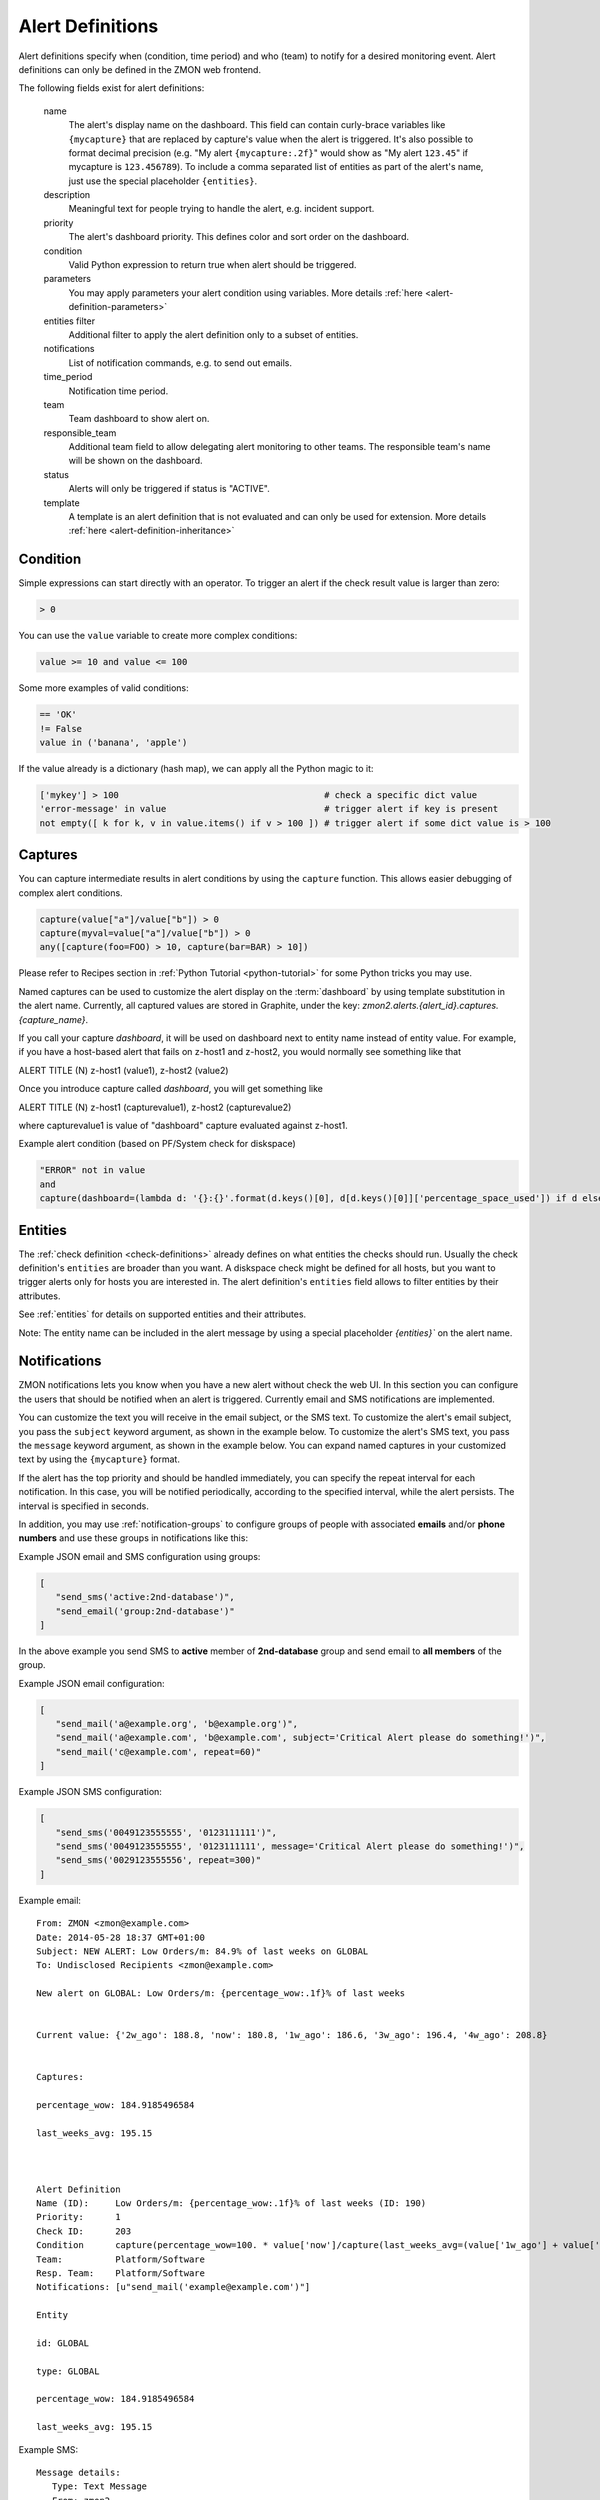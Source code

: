 .. _alert-definitions:

*****************
Alert Definitions
*****************

Alert definitions specify when (condition, time period) and who (team) to notify for a desired monitoring event.
Alert definitions can only be defined in the ZMON web frontend.

The following fields exist for alert definitions:

    name
        The alert's display name on the dashboard.
        This field can contain curly-brace variables like ``{mycapture}`` that are replaced by capture's value when the alert is triggered.
        It's also possible to format decimal precision (e.g. "My alert ``{mycapture:.2f}``" would show as "My alert ``123.45``" if mycapture is ``123.456789``).
        To include a comma separated list of entities as part of the alert's name, just use the special placeholder ``{entities}``.

    description
        Meaningful text for people trying to handle the alert, e.g. incident support.

    priority
        The alert's dashboard priority. This defines color and sort order on the dashboard.

    condition
        Valid Python expression to return true when alert should be triggered.

    parameters
        You may apply parameters your alert condition using variables. More details :ref:`here <alert-definition-parameters>`

    entities filter
        Additional filter to apply the alert definition only to a subset of entities.

    notifications
        List of notification commands, e.g. to send out emails.

    time_period
        Notification time period.

    team
        Team dashboard to show alert on.

    responsible_team
        Additional team field to allow delegating alert monitoring to other teams.
        The responsible team's name will be shown on the dashboard.

    status
        Alerts will only be triggered if status is "ACTIVE".

    template
        A template is an alert definition that is not evaluated and can only be used for extension. More details :ref:`here <alert-definition-inheritance>`

.. _alert-condition:

Condition
---------
Simple expressions can start directly with an operator. To trigger an alert if the check result value is larger than zero:

.. code-block:: python

    > 0

You can use the ``value`` variable to create more complex conditions:

.. code-block:: python

    value >= 10 and value <= 100

Some more examples of valid conditions:

.. code-block:: python

    == 'OK'
    != False
    value in ('banana', 'apple')

If the value already is a dictionary (hash map), we can apply all the Python magic to it:

.. code-block:: python

    ['mykey'] > 100                                       # check a specific dict value
    'error-message' in value                              # trigger alert if key is present
    not empty([ k for k, v in value.items() if v > 100 ]) # trigger alert if some dict value is > 100

.. _captures:

Captures
--------

You can capture intermediate results in alert conditions by using the
``capture`` function. This allows easier debugging of complex alert
conditions.

.. code-block:: python

    capture(value["a"]/value["b"]) > 0
    capture(myval=value["a"]/value["b"]) > 0
    any([capture(foo=FOO) > 10, capture(bar=BAR) > 10])

Please refer to Recipes section in :ref:`Python Tutorial <python-tutorial>` for some Python tricks you may use.

Named captures can be used to customize the alert display on the :term:`dashboard` by using template substitution in the alert name. Currently, all captured values are stored in Graphite, under the key: *zmon2.alerts.{alert_id}.captures.{capture_name}*.

If you call your capture *dashboard*, it will be used on dashboard next to entity name instead of entity value.
For example, if you have a host-based alert that fails on z-host1 and z-host2, you would normally see something like that

ALERT TITLE (N)
z-host1 (value1), z-host2 (value2)

Once you introduce capture called *dashboard*, you will get something like

ALERT TITLE (N)
z-host1 (capturevalue1), z-host2 (capturevalue2)

where capturevalue1 is value of "dashboard" capture evaluated against z-host1.

Example alert condition (based on PF/System check for diskspace)

.. code-block:: python

    "ERROR" not in value
    and
    capture(dashboard=(lambda d: '{}:{}'.format(d.keys()[0], d[d.keys()[0]]['percentage_space_used']) if d else d)(dict((k, v) for k,v in value.iteritems() if v.get('percentage_space_used', 0) >= 90))))

Entities
--------

The :ref:`check definition <check-definitions>` already defines on what entities the checks should run.
Usually the check definition's ``entities`` are broader than you want.
A diskspace check might be defined for all hosts, but you want to trigger alerts only for hosts you are interested in.
The alert definition's ``entities`` field allows to filter entities by their attributes.

See :ref:`entities` for details on supported entities and their attributes.

Note: The entity name can be included in the alert message by using a special placeholder `{entities}`` on the alert name.

Notifications
-------------

ZMON notifications lets you know when you have a new alert without check the web UI.
In this section you can configure the users that should be notified when an alert is triggered.
Currently email and SMS notifications are implemented.

You can customize the text you will receive in the email subject, or the SMS text.
To customize the alert's email subject, you pass the ``subject`` keyword argument, as shown in the example below.
To customize the alert's SMS text, you pass the ``message`` keyword argument, as shown in the example below.
You can expand named captures in your customized text by using the ``{mycapture}`` format.

If the alert has the top priority and should be handled immediately, you can specify the repeat interval for each
notification. In this case, you will be notified periodically, according to the specified interval, while the alert
persists. The interval is specified in seconds.

In addition, you may use :ref:`notification-groups` to configure groups of people with associated **emails** and/or **phone numbers** and use these groups in notifications like this:

Example JSON email and SMS configuration using groups:

.. code-block:: yaml

   [
      "send_sms('active:2nd-database')",
      "send_email('group:2nd-database')"
   ]

In the above example you send SMS to **active** member of **2nd-database** group and send email to **all members** of the group.

Example JSON email configuration:

.. code-block:: yaml

   [
      "send_mail('a@example.org', 'b@example.org')",
      "send_mail('a@example.com', 'b@example.com', subject='Critical Alert please do something!')",
      "send_mail('c@example.com', repeat=60)"
   ]

Example JSON SMS configuration:

.. code-block:: yaml

   [
      "send_sms('0049123555555', '0123111111')",
      "send_sms('0049123555555', '0123111111', message='Critical Alert please do something!')",
      "send_sms('0029123555556', repeat=300)"
   ]

Example email:

::

   From: ZMON <zmon@example.com>
   Date: 2014-05-28 18:37 GMT+01:00
   Subject: NEW ALERT: Low Orders/m: 84.9% of last weeks on GLOBAL
   To: Undisclosed Recipients <zmon@example.com>

   New alert on GLOBAL: Low Orders/m: {percentage_wow:.1f}% of last weeks


   Current value: {'2w_ago': 188.8, 'now': 180.8, '1w_ago': 186.6, '3w_ago': 196.4, '4w_ago': 208.8}


   Captures:

   percentage_wow: 184.9185496584

   last_weeks_avg: 195.15



   Alert Definition
   Name (ID):     Low Orders/m: {percentage_wow:.1f}% of last weeks (ID: 190)
   Priority:      1
   Check ID:      203
   Condition      capture(percentage_wow=100. * value['now']/capture(last_weeks_avg=(value['1w_ago'] + value['2w_ago'] + value['3w_ago'] + value['4w_ago'])/4. )) < 85
   Team:          Platform/Software
   Resp. Team:    Platform/Software
   Notifications: [u"send_mail('example@example.com')"]

   Entity

   id: GLOBAL

   type: GLOBAL

   percentage_wow: 184.9185496584

   last_weeks_avg: 195.15

Example SMS:

::

   Message details:
      Type: Text Message
      From: zmon2
   Message text:
      NEW ALERT: DB instances test alert on all shards on customer-integration-master


.. _time-periods:

Time periods
------------

ZMON 2.0 allows specifying time periods in alert definitions. When
specified, user will be notified about the alert only when it occurs
during given period. Examples below cover most common use cases of time
periods’ definitions.

To specify a time period from Monday through Friday, 9:00 to 17:00, use a
period such as

        wd {Mon-Fri} hr {9-16}

When specifying a range by using -, it is best to think of - as meaning
through. It is 9:00 through 16:00, which is just before 17:00 (16:59:59).

To specify a time period from Monday through Friday, 9:00 to 17:00 on
Monday, Wednesday, and Friday, and 9:00 to 15:00 on Tuesday and Thursday,
use a period such as

        wd {Mon Wed Fri} hr {9-16}, wd{Tue Thu} hr {9-14}

To specify a time period that extends Mon-Fri 9-16, but alternates
weeks in a month, use a period such as

        wk {1 3 5} wd {Mon Wed Fri} hr {9-16}

A period that specifies winter in the northern hemisphere:

        mo {Nov-Feb}

This is equivalent to the previous example:

        mo {Jan-Feb Nov-Dec}

As is

        mo {jan feb nov dec}

And this is too:

        mo {Jan Feb}, mo {Nov Dec}

To specify a period that describes every other half-hour, use something
like:

        minute { 0-29 }

To specify the morning, use

        hour { 0-11 }

Remember, 11 is not 11:00:00, but rather 11:00:00 - 11:59:59.

5 second blocks:

        sec {0-4 10-14 20-24 30-34 40-44 50-54}

To specify every first half-hour on alternating week days, and the
second half-hour the rest of the week, use the period

        wd {1 3 5 7} min {0-29}, wd {2 4 6} min {30-59}

For more examples and syntax reference, please refer to this `documentation <http://search.cpan.org/~pryan/Period-1.20/Period.pm#PERIOD_EXAMPLES>`_


Alert Deletion
--------------

To delete an alert definition, you must either have ADMIN, LEAD or USER roles and execute the following steps:

* Open the alert definition to delete.
* Click on the top right link named `Delete`.
* Confirm deletion.

Want to know more about alert deletion permissions? Please take a look into the :ref:`permissions` section.


Alert Functions Reference
-------------------------

The following functions are available in the alert condition expression:


.. py:function:: capture(value)
                 capture(name=value)

    Saves the given value as a capture, and returns it unaltered. In the first form, the capture receives a generated name (:samp:`capture_{N}`). In the second form, the specified name is used as the name of the capture.

    **Example:** ``capture(foo=1)`` saves the value ``1`` in a capture named ``foo`` and returns ``1``.


.. py:function:: timeseries_avg(time_spec)

    The arithmetic mean of the check values gathered in the specified time period. Returns ``None`` if there are no values. Only works for numeric values.

    **Example:** The check has gathered the values 5, 12, 14, 13, and 6 over the last five minutes. ``timeseries_avg('5m')`` is (5 + 12 + 14 + 13 + 6) / 5 = 10.


.. py:function:: timeseries_median(time_spec)

    The median of the check values gathered in the specified time period. If the number of such values is even, the arithmetic mean of the two middle values is returned. Returns ``None`` if there are no values. Equivalent to    :samp:`timeseries_percentile({time_spec}, 0.5)`. Only works for numeric values.

    **Example 1:** The check has gathered the values 5, 12, 14, 13, and 6 over the last five minutes. Sorting these values gives 5, 6, 12, 13, 14. The middle value is 12. Therefore, ``timeseries_median('5m')`` is 12.

    **Example 2:** The check has gathered the values 12, 14, 13, and 6 over the last four minutes. Sorting these values gives 6, 12, 13, 14. The two middle values are 12 and 13. Therefore, ``timeseries_median('4m')`` is (12 + 13) / 2 = 12.5.


.. py:function:: timeseries_percentile(time_spec, percent)

    The *P*\ -th percentile of the values gathered in the specified time period, where *P* = *percent* × 100, using linear interpolation. Only works for numeric values.

    The *P*\ -th percentile of *N* values is *V*\ (⌊\ *K*\ ⌋) + (\ *V*\ (⌈\ *K*\ ⌉) − *V*\ (⌊\ *K*\ ⌋)) × (\ *K* − ⌊\ *K*\ ⌋), where *K* = (*N* − 1) × *P* / 100 and *V*\ (\ *I*\ ) for *I* in [0, *N*\ ) is the *I*\ -th element of the list of values sorted in ascending order. Returns ``None`` if there are no values.

    **Example 1:** The check has gathered the values 5, 12, 14, 13, and 6 over the last five minutes. Sorting these values gives 5, 6, 12, 13, 14. Let *P* = 30. There are *N* = 5 values, and *K* = (*N* − 1) × *P* / 100 = (5 − 1) × 30 / 100 = 1.2. The value at index ⌊1.2⌋ = 1 is 6, and the value at index ⌈1.2⌉ = 2 is 12. Therefore, ``timeseries_percentile('5m', 0.3)`` is 6 + (12 − 6) × (1.2 − ⌊1.2⌋) = 7.2.

    **Example 2:** The check has gathered the values 5, 12, 14, 13, and 6 over the last five minutes. Sorting these values gives 5, 6, 12, 13, 14. Let *P* = 25. There are *N* = 5 values, and *K* = (*N* − 1) × *P* / 100 = (5 − 1) × 25 / 100 = 1. ⌊1⌋ = ⌈1⌉ = 1. The value at index 1 is 6. Therefore, ``timeseries_percentile('5m', 0.25)`` is 6 + (6 − 6) × (1 − ⌊1⌋) = 6.


.. py:function:: timeseries_first(time_spec)

    The oldest value among the values gathered in the specified time period. Returns ``None`` if there are no values. Works regardless of the type of value.

    **Example:** The check has gathered the values 5, 12, 14, 13, and 6 over the last five minutes. The oldest value is 5. Therefore, ``timeseries_first('5m')`` is 5.


.. py:function:: timeseries_delta(time_spec)

    The newest value among the values gathered in the specified time period minus the oldest one. Returns ``0`` if there are no values. Only works for numeric values.

    **Example 1:** The check has gathered the values 5, 12, 14, 13, and 6 over the last five minutes. The newest value is 6 and the oldest value is 5. Therefore, ``timeseries_delta('5m')`` is 6 − 5 = 1.

    **Example 2:** The check has gathered the values 12, 14, 13, and 6 over the last four minutes. The newest value is 6 and the oldest value is 12. Therefore, ``timeseries_delta('4m')`` is 6 − 12 = −6 (not 6).


.. py:function:: timeseries_min(time_spec)

    The smallest value among the values gathered in the specified time period. Returns ``None`` if there are no values. Works regardless of the type of value, but is unlikely to be particularly useful for non-numeric values.

    **Example:** The check has gathered the values 5, 12, 14, 13, and 6 over the last five minutes. The smallest value is 5. Therefore, ``timeseries_min('5m')`` is 5.


.. py:function:: timeseries_max(time_spec)

    The largest value among the values gathered in the specified time period. Returns ``None`` if there are no values. Works regardless of the type of value, but is unlikely to be particularly useful for non-numeric values.

    **Example:** The check has gathered the values 5, 12, 14, 13, and 6 over the last five minutes. The largest value is 14. Therefore, ``timeseries_max('5m')`` is 14.


.. py:function:: timeseries_sum(time_spec)

    The sum of the values gathered in the specified time period. Returns ``0`` if there are no values. Only works for numeric values.

    **Example:** The check has gathered the values 5, 12, 14, 13, and 6 over the last five minutes. Therefore, ``timeseries_sum('5m')`` is 5 + 12 + 14 + 13 + 6 = 50.


.. py:function:: entity_results()

     List for every entity containing a dict with the following keys: ``value`` (the most recent value for the alert's check on that entity), ``ts`` (the time when the check evaluation was started, in seconds since the epoch, as a floating-point number), and ``td`` (the check's duration, in seconds, as a floating-point number). Works regardless of the type of value. DOES NOT WORK in Trial Run right now!


.. py:function:: entity_values()

    Returns a list for each entity containing the most recent value for the alert's check on that entity. Works regardless of the type of value. DOES NOT WORK in Trial Run right now!

History distance functionality
^^^^^^^^^^^^^^^^^^^^^^^^^^^^^^
The history distance functionality currently only works for numeric values, and not for structured ones, or arrays.
Call for a DistanceWrapper object. ::

    history().distance([weeks=4], [bin_size='1h'], [snap_to_bin = True], [dict_extractor_path=lambda x: x])

An object will be returned, where you can call additional functions on. The default parameters should be good for most cases,
but in case you'd like to change them:

``weeks``
    Changes how far you'd like to look into the past. It is good to average more than one week, since you might have seen
    something unusual a week ago, and I assume you would like to get warned in the next week if something similar happens.

``bin_size``
    Defines the size of the bins you are using to aggregate the history. Defaults to 1h. Is a ``time_spec``. See the
    next parameter for an explanation of the bins.

``snap_to_bin``
    Determines wether you'd like to have sliding bins, or fixed bin start points. Consider the following example:
    You run your check at monday, 10.30 AM. If ``snap_to_bin`` is ``True``, you would gather data from the past 4 weeks,
    every monday from 10 AM to 11 AM, and then calculate the mean and standard deviation to use in the functions below.
    If the value is ``snap_to_bin`` is ``False``, you would gather data from every monday, 9.30 AM to 10.30 AM.

    Setting the value to ``True`` allows for some internal caching of already-calculated values for a bin, since the
    mean and standard deviation don't change for about an hour, so you don't stress the network and servers as much
    as with having it set to ``False``. **Attention:** Caching optimizations for ``snap_to_bin`` not yet implemented.
    Please use it nevertheless, so that we can benefit from optimizations in the future.

``dict_extractor_path``
    Takes a string that is used for accessing the ``value`` if it is not a scalar value, but a dict. Normally, the history
    functionality only works for scalar values. Using this access string, you can use structured values, too.
    The `dict_extractor_path` is of the form 'a.b.c' for a dict with the structure {'a':{'b':{'c':5}}} to extract the value 5.
    Effectively, you use the `dict_extractor_path` to boil a structured check value down to a scalar value. The
    `dict_extractor_path` is
    applied on the historic values, and on the parameters of the ``sigma()`` and ``absolute()`` functions.

    **Example:** Your check gives you a map of data instead of a single value:
    ``{"CREDITCARD": 25, "PAYPAL": 10, "MAK": 10, "PTF": 30}``
    which contains the number of requests for the payment methods CREDITCARD, PAYPAL, MAKSUTURVA and PRZELEWY24
    of the last few minutes. If
    you want to check the history of Paypal orders, take this one: ::

        history().distance(dict_extractor_path = 'PAYPAL').sigma(value) < 2.0

    which will take a look at the history of Paypal orders only and warn you if there is something unusual
    (too low number of requests). An even better query would be: ::

        capture(suspect_payment_methods=
            {
                k: value[k]
                for k,v in
                    {
                        payment_method: history().distance(dict_extractor_path = payment_method).sigma(value)
                        for payment_method in value.keys()
                    }.items()
                if v < -2.0
            }
        )

    which takes a look at the history of every payment method and then tells you in a capture which payment methods are
    suspect and should be looked at manually.

    **Attention:** Some structured values are not written to the history (when they are too complex). If you have trouble,
    try to change your check to return less complex values. Lists are currently not supported.

.. py:function:: absolute(value)

    Returns the absolute distance of the actual value to the history of the check that is linked to this function.
    The absolute distance is just the difference of the value provided and the mean of the history values.

    **Example:** You can use it e.g. to warn when you get 5 more exceptions than you would get on average: ::

        history().distance().absolute(value) < 5

    The distance is directed, which means that you will not get warned if you get "too little" exceptions. You can use
    abs() to get an undirected value.

.. py:function:: sigma(value)

    Returns the distance of the actual value to the history of the check, normalized by the standard deviation.

    **Example**: You can use it e.g. to get warned when you get more exceptions than usual: ::

        history().distance().sigma(value) < 2.0

    This check warns you in 4% of all cases on average. You will not be warned if there are some small spikes in
    the exception count, but you will be warned if there are spikes that are twice as far away from the mean as what is
    usual.

    The distance is directed, which means that you will not get warned if you get "too little" exceptions. You can use
    abs() to get an undirected value.

.. py:function:: bin_mean()

    Returns the mean of the bins that were aggregated.

.. py:function:: bin_standard_deviation()

    Returns the standard deviation of the bins that were aggregated.


Time Specifications
^^^^^^^^^^^^^^^^^^^

Whenever one of these functions takes an argument named ``time_spec``, that argument is a string of the form :samp:`{<magnitude>}{<unit>}`, where :samp:`{<magnitude>}` is an positive integer, and :samp:`{<unit>}` is one of ``s`` (for seconds), ``m`` (for minutes), ``h`` (for hours), and ``d`` (for days).

Therefore, a value of ``5m`` would indicate that all values gathered in the last five minutes should be taken into account.

